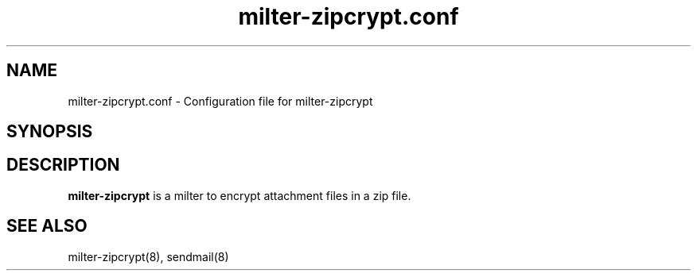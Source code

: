 .TH milter-zipcrypt.conf 5 
.SH NAME
milter-zipcrypt.conf \- Configuration file for milter-zipcrypt
.SH SYNOPSIS
.SH DESCRIPTION
.B milter-zipcrypt
is a milter to encrypt attachment files in a zip file.
.PP
.SH SEE ALSO
milter-zipcrypt(8), sendmail(8)
